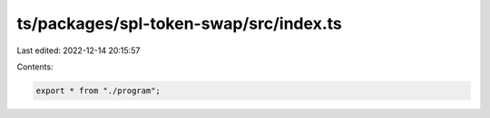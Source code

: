 ts/packages/spl-token-swap/src/index.ts
=======================================

Last edited: 2022-12-14 20:15:57

Contents:

.. code-block:: ts

    export * from "./program";


